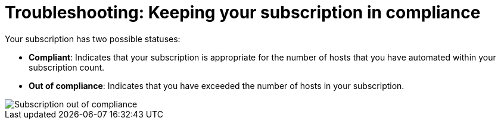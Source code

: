 [id="controller-keep-subscription-in-compliance"]

= Troubleshooting: Keeping your subscription in compliance

ifdef::controller-UG[]
If you use Ansible in environments where node counts are frequently changing, such as CI environments or public cloud environments, it can be a challenge to keep track of node use.
{PlatformNameStart} automatically keeps count of node use to ensure they are counted accurately. 
Often, these instances are thought of as ephemeral, meaning they exist for some unit of time, for example, an hour, before being deleted.  

For more information,see link:https://www.ansible.com/blog/subscription-and-host-metric-changes-in-ansible-automation-platform-2.4[Subscription and Host Metric Changes in Ansible Automation Platform 2.4].

This reference explains why you would want to delete hosts, for example, `ephemeral`, and explains what is and what is not a deleted host that reappears. 
This enables you to search on keywords such as `decommissioned` in addition to, 'how do I “decommission” a host?'.
The reference also describes what "going out of compliance" and "going back into compliance" means to your subscription allowance.
endif::controller-UG[]
Your subscription has two possible statuses:

* *Compliant*: Indicates that your subscription is appropriate for the number of hosts that you have automated within your subscription count. 
* *Out of compliance*: Indicates that you have exceeded the number of hosts in your subscription.

image::gs-controller-license-non-compliant.png[Subscription out of compliance]

ifdef::controller-UG,controller-AG[]
Compliance is computed as follows:

[literal, options="nowrap" subs="+attributes"]
----
managed > manifest_limit    =>  non-compliant
managed =< manifest_limit   =>  compliant
----

Where:
`managed` is the number of unique managed hosts without deletions, and
`manifest_limit` is the number of managed hosts in the subscription manifest.

Other important information displayed are:

* *Hosts automated*: Host count automated by the job, which consumes the license count.
* *Hosts imported*: Host count considering unique host names across all inventory sources (does not impact hosts remaining).
* *Hosts remaining*: Total host count minus hosts automated.
* *Hosts deleted*: Hosts that were deleted, freeing the license capacity.
* *Active hosts previously deleted*: Number of hosts now active that were previously deleted.

For demonstration purposes, suppose you have a subscription capacity of 10 hosts:

* Starting with 9 hosts, 2 hosts were added and 3 hosts were deleted, you now have 8 hosts (compliant).
* 3 hosts were automated again, now you have 11 hosts, which puts you over the subscription limit of 10 (non-compliant).
* If you were to delete hosts, be sure to refresh the subscription details to see the change in count and status.

Select btn:[Host Metrics] in the navigation panel to view the activity associated with hosts, such as those that have been automated and deleted. 
Each unique hostname is listed and sorted by the user's preference.

image::ug-host-metrics.png[Host metrics]

[NOTE]
====
A scheduled task automatically updates these values on a weekly basis and deletes jobs with hosts that were last automated more than a year ago.
====

Delete unnecessary hosts directly from the Host Metrics view by selecting the desired hosts and clicking btn:[Delete]. 
These are soft-deleted, meaning their records are not removed, but are not being used and thereby not counted towards your subscription.
endif::controller-UG,controller-AG[]

ifdef::controller-GS,controller-AG[]
For more information, see link:https://docs.ansible.com/automation-controller/4.4/html/userguide/import_license.html#subscription-compliance[Subscription compliance] in the _{ControllerUG}_.
endif::controller-GS,controller-AG[]